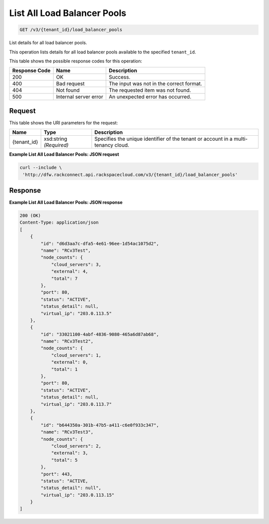 
.. THIS OUTPUT IS GENERATED FROM THE WADL. DO NOT EDIT.

List All Load Balancer Pools
~~~~~~~~~~~~~~~~~~~~~~~~~

.. code::

    GET /v3/{tenant_id}/load_balancer_pools

List details for all load balancer pools.

This operation 				lists details for 				all load balancer pools 				available to the specified ``tenant_id``.



This table shows the possible response codes for this operation:


+--------------------------+-------------------------+-------------------------+
|Response Code             |Name                     |Description              |
+==========================+=========================+=========================+
|200                       |OK                       |Success.                 |
+--------------------------+-------------------------+-------------------------+
|400                       |Bad request              |The input was not in the |
|                          |                         |correct format.          |
+--------------------------+-------------------------+-------------------------+
|404                       |Not found                |The requested item was   |
|                          |                         |not found.               |
+--------------------------+-------------------------+-------------------------+
|500                       |Internal server error    |An unexpected error has  |
|                          |                         |occurred.                |
+--------------------------+-------------------------+-------------------------+


Request
^^^^^^^^^^^^^^^^^

This table shows the URI parameters for the request:

+--------------------------+-------------------------+-------------------------+
|Name                      |Type                     |Description              |
+==========================+=========================+=========================+
|{tenant_id}               |xsd:string *(Required)*  |Specifies the unique     |
|                          |                         |identifier of the tenant |
|                          |                         |or account in a multi-   |
|                          |                         |tenancy cloud.           |
+--------------------------+-------------------------+-------------------------+








**Example List All Load Balancer Pools: JSON request**


.. code::

    curl --include \
     'http://dfw.rackconnect.api.rackspacecloud.com/v3/{tenant_id}/load_balancer_pools'


Response
^^^^^^^^^^^^^^^^^^





**Example List All Load Balancer Pools: JSON response**


.. code::

    200 (OK)
    Content-Type: application/json
    [
        {
            "id": "d6d3aa7c-dfa5-4e61-96ee-1d54ac1075d2",
            "name": "RCv3Test",
            "node_counts": {
                "cloud_servers": 3,
                "external": 4,
                "total": 7
            },
            "port": 80,
            "status": "ACTIVE",
            "status_detail": null,
            "virtual_ip": "203.0.113.5"
        },
        {
            "id": "33021100-4abf-4836-9080-465a6d87ab68",
            "name": "RCv3Test2",
            "node_counts": {
                "cloud_servers": 1,
                "external": 0,
                "total": 1
            },
            "port": 80,
            "status": "ACTIVE",
            "status_detail": null,
            "virtual_ip": "203.0.113.7"
        },
        {
            "id": "b644350a-301b-47b5-a411-c6e0f933c347",
            "name": "RCv3Test3",
            "node_counts": {
                "cloud_servers": 2,
                "external": 3,
                "total": 5
            },
            "port": 443,
            "status": "ACTIVE,
            "status_detail": null",
            "virtual_ip": "203.0.113.15"
        }
    ]

